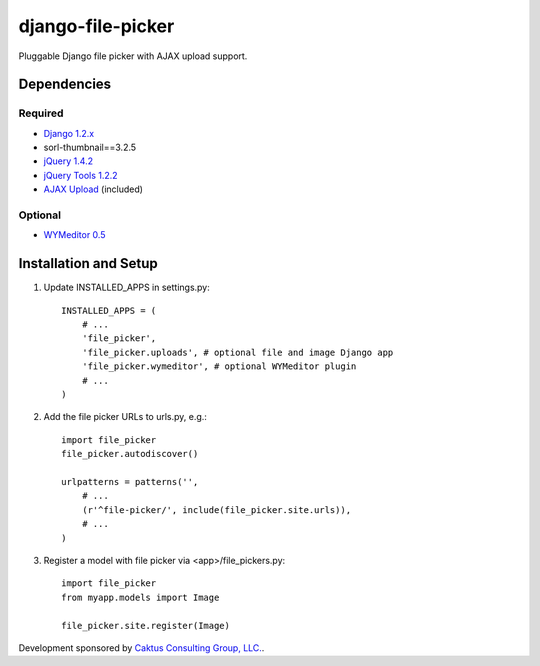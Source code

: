 django-file-picker
==================

Pluggable Django file picker with AJAX upload support.

Dependencies
------------

Required
````````
* `Django 1.2.x <http://www.djangoproject.com/>`_
* sorl-thumbnail==3.2.5
* `jQuery 1.4.2 <http://www.jquery.com/>`_
* `jQuery Tools 1.2.2 <http://flowplayer.org/tools/>`_
* `AJAX Upload <http://valums.com/ajax-upload/>`_ (included)

Optional
````````
* `WYMeditor 0.5 <http://www.wymeditor.org/>`_

Installation and Setup
----------------------

1) Update INSTALLED_APPS in settings.py::

    INSTALLED_APPS = (
        # ...
        'file_picker',
        'file_picker.uploads', # optional file and image Django app
        'file_picker.wymeditor', # optional WYMeditor plugin
        # ...
    )

2) Add the file picker URLs to urls.py, e.g.::

    import file_picker
    file_picker.autodiscover()

    urlpatterns = patterns('',
        # ...
        (r'^file-picker/', include(file_picker.site.urls)),
        # ...
    )

3) Register a model with file picker via <app>/file_pickers.py::

    import file_picker
    from myapp.models import Image
    
    file_picker.site.register(Image)

Development sponsored by `Caktus Consulting Group, LLC. <http://www.caktusgroup.com/services>`_.

